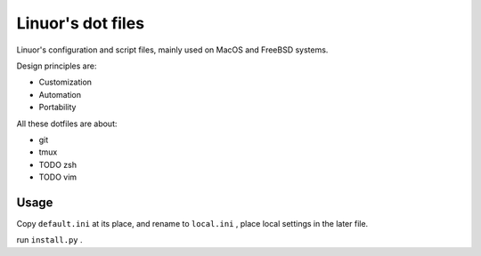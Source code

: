 .. Copyright © 2019 linuor. All Rights Reserved.

##################
Linuor's dot files
##################

Linuor's configuration and script files, mainly used on MacOS and FreeBSD
systems.

Design principles are:

- Customization 
- Automation
- Portability 

All these dotfiles are about:

- git
- tmux
- TODO zsh
- TODO vim

*****
Usage
*****

Copy ``default.ini`` at its place, and rename to ``local.ini`` ,
place local settings in the later file.

run ``install.py`` .
